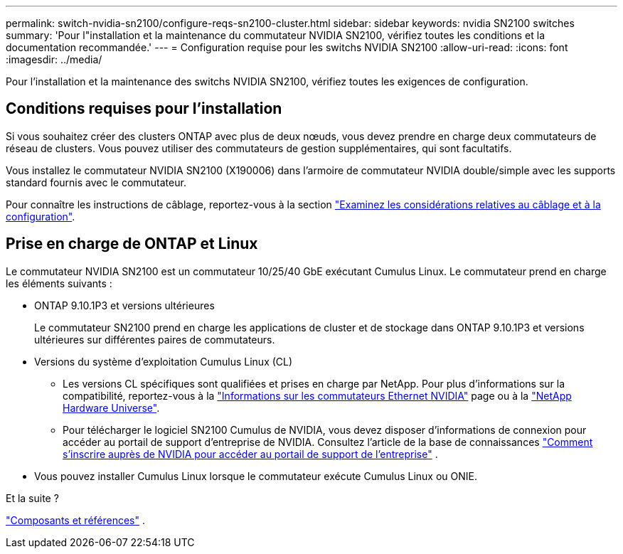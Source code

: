 ---
permalink: switch-nvidia-sn2100/configure-reqs-sn2100-cluster.html 
sidebar: sidebar 
keywords: nvidia SN2100 switches 
summary: 'Pour l"installation et la maintenance du commutateur NVIDIA SN2100, vérifiez toutes les conditions et la documentation recommandée.' 
---
= Configuration requise pour les switchs NVIDIA SN2100
:allow-uri-read: 
:icons: font
:imagesdir: ../media/


[role="lead"]
Pour l'installation et la maintenance des switchs NVIDIA SN2100, vérifiez toutes les exigences de configuration.



== Conditions requises pour l'installation

Si vous souhaitez créer des clusters ONTAP avec plus de deux nœuds, vous devez prendre en charge deux commutateurs de réseau de clusters. Vous pouvez utiliser des commutateurs de gestion supplémentaires, qui sont facultatifs.

Vous installez le commutateur NVIDIA SN2100 (X190006) dans l'armoire de commutateur NVIDIA double/simple avec les supports standard fournis avec le commutateur.

Pour connaître les instructions de câblage, reportez-vous à la section link:cabling-considerations-sn2100-cluster.html["Examinez les considérations relatives au câblage et à la configuration"].



== Prise en charge de ONTAP et Linux

Le commutateur NVIDIA SN2100 est un commutateur 10/25/40 GbE exécutant Cumulus Linux. Le commutateur prend en charge les éléments suivants :

* ONTAP 9.10.1P3 et versions ultérieures
+
Le commutateur SN2100 prend en charge les applications de cluster et de stockage dans ONTAP 9.10.1P3 et versions ultérieures sur différentes paires de commutateurs.

* Versions du système d'exploitation Cumulus Linux (CL)
+
** Les versions CL spécifiques sont qualifiées et prises en charge par NetApp. Pour plus d'informations sur la compatibilité, reportez-vous à la link:https://mysupport.netapp.com/site/info/nvidia-cluster-switch["Informations sur les commutateurs Ethernet NVIDIA"^] page ou à la link:https://hwu.netapp.com["NetApp Hardware Universe"^].
** Pour télécharger le logiciel SN2100 Cumulus de NVIDIA, vous devez disposer d'informations de connexion pour accéder au portail de support d'entreprise de NVIDIA. Consultez l'article de la base de connaissances https://kb.netapp.com/onprem/Switches/Nvidia/How_To_Register_With_NVIDIA_For_Enterprise_Support_Portal_Access["Comment s'inscrire auprès de NVIDIA pour accéder au portail de support de l'entreprise"^] .




* Vous pouvez installer Cumulus Linux lorsque le commutateur exécute Cumulus Linux ou ONIE.


.Et la suite ?
link:components-sn2100-cluster.html["Composants et références"] .

